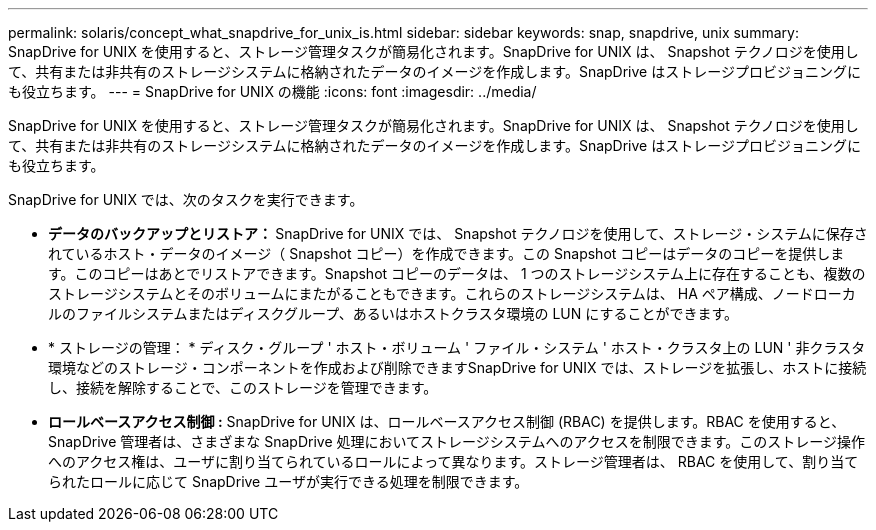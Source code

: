 ---
permalink: solaris/concept_what_snapdrive_for_unix_is.html 
sidebar: sidebar 
keywords: snap, snapdrive, unix 
summary: SnapDrive for UNIX を使用すると、ストレージ管理タスクが簡易化されます。SnapDrive for UNIX は、 Snapshot テクノロジを使用して、共有または非共有のストレージシステムに格納されたデータのイメージを作成します。SnapDrive はストレージプロビジョニングにも役立ちます。 
---
= SnapDrive for UNIX の機能
:icons: font
:imagesdir: ../media/


[role="lead"]
SnapDrive for UNIX を使用すると、ストレージ管理タスクが簡易化されます。SnapDrive for UNIX は、 Snapshot テクノロジを使用して、共有または非共有のストレージシステムに格納されたデータのイメージを作成します。SnapDrive はストレージプロビジョニングにも役立ちます。

SnapDrive for UNIX では、次のタスクを実行できます。

* ** データのバックアップとリストア： ** SnapDrive for UNIX では、 Snapshot テクノロジを使用して、ストレージ・システムに保存されているホスト・データのイメージ（ Snapshot コピー）を作成できます。この Snapshot コピーはデータのコピーを提供します。このコピーはあとでリストアできます。Snapshot コピーのデータは、 1 つのストレージシステム上に存在することも、複数のストレージシステムとそのボリュームにまたがることもできます。これらのストレージシステムは、 HA ペア構成、ノードローカルのファイルシステムまたはディスクグループ、あるいはホストクラスタ環境の LUN にすることができます。
* * ストレージの管理： * ディスク・グループ ' ホスト・ボリューム ' ファイル・システム ' ホスト・クラスタ上の LUN ' 非クラスタ環境などのストレージ・コンポーネントを作成および削除できますSnapDrive for UNIX では、ストレージを拡張し、ホストに接続し、接続を解除することで、このストレージを管理できます。
* ** ロールベースアクセス制御 :** SnapDrive for UNIX は、ロールベースアクセス制御 (RBAC) を提供します。RBAC を使用すると、 SnapDrive 管理者は、さまざまな SnapDrive 処理においてストレージシステムへのアクセスを制限できます。このストレージ操作へのアクセス権は、ユーザに割り当てられているロールによって異なります。ストレージ管理者は、 RBAC を使用して、割り当てられたロールに応じて SnapDrive ユーザが実行できる処理を制限できます。

